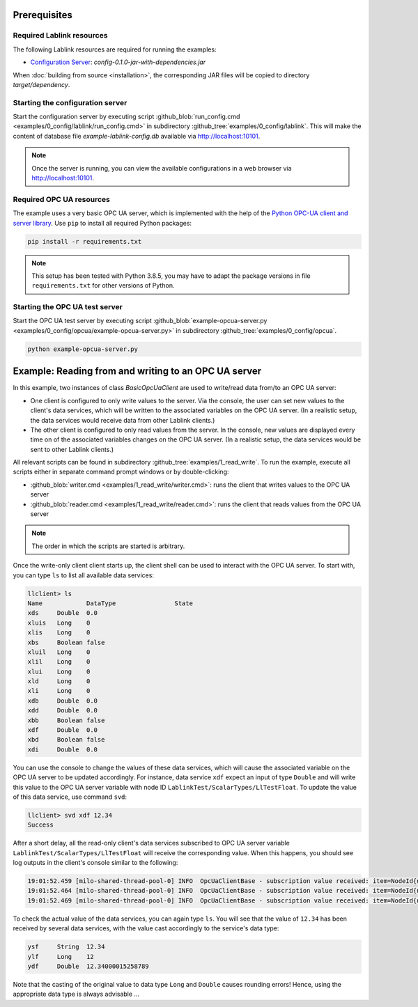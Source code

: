 Prerequisites
=============

Required Lablink resources
--------------------------

The following Lablink resources are required for running the examples:

* `Configuration Server <https://ait-lablink.readthedocs.io/projects/lablink-config-server>`__: *config-0.1.0-jar-with-dependencies.jar*

When :doc:`building from source <installation>`, the corresponding JAR files will be copied to directory *target/dependency*.


Starting the configuration server
---------------------------------

Start the configuration server by executing script :github_blob:`run_config.cmd <examples/0_config/lablink/run_config.cmd>` in subdirectory :github_tree:`examples/0_config/lablink`.
This will make the content of database file *example-lablink-config.db* available via http://localhost:10101.

.. note:: Once the server is running, you can view the available configurations in a web browser via http://localhost:10101.

.. seealso:: A convenient tool for viewing the content of the database file (and editing it for experimenting with the examples) is `DB Browser for SQLite <https://sqlitebrowser.org/>`_.


Required OPC UA resources
-------------------------

The example uses a very basic OPC UA server, which is implemented with the help of the `Python OPC-UA client and server library <https://github.com/FreeOpcUa/python-opcua>`_.
Use ``pip`` to install all required Python packages:

.. code-block::

   pip install -r requirements.txt

.. note:: This setup has been tested with Python 3.8.5, you may have to adapt the package versions in file ``requirements.txt`` for other versions of Python.


Starting the OPC UA test server
-------------------------------

Start the OPC UA test server by executing script :github_blob:`example-opcua-server.py <examples/0_config/opcua/example-opcua-server.py>` in subdirectory :github_tree:`examples/0_config/opcua`.

.. code-block::

   python example-opcua-server.py


Example: Reading from and writing to an OPC UA server
=====================================================

In this example, two instances of class *BasicOpcUaClient* are used to write/read data from/to an OPC UA server:

* One client is configured to only write values to the server.
  Via the console, the user can set new values to the client's data services, which will be written to the associated variables on the OPC UA server.
  (In a realistic setup, the data services would receive data from other Lablink clients.)
* The other client is configured to only read values from the server.
  In the console, new values are displayed every time on of the associated variables changes on the OPC UA server.
  (In a realistic setup, the data services would be sent to other Lablink clients.)

.. image:: img/lablink-opcua-example.png
   :align: center
   :alt: Lablink OPC UA example.

All relevant scripts can be found in subdirectory :github_tree:`examples/1_read_write`.
To run the example, execute all scripts either in separate command prompt windows or by double-clicking:

* :github_blob:`writer.cmd <examples/1_read_write/writer.cmd>`: runs the client that writes values to the OPC UA server
* :github_blob:`reader.cmd <examples/1_read_write/reader.cmd>`: runs the client that reads values from the OPC UA server

.. note:: The order in which the scripts are started is arbitrary.

Once the write-only client client starts up, the client shell can be used to interact with the OPC UA server.
To start with, you can type ``ls`` to list all available data services:

.. code-block:: doscon

   llclient> ls
   Name            DataType                State
   xds     Double  0.0
   xluis   Long    0
   xlis    Long    0
   xbs     Boolean false
   xluil   Long    0
   xlil    Long    0
   xlui    Long    0
   xld     Long    0
   xli     Long    0
   xdb     Double  0.0
   xdd     Double  0.0
   xbb     Boolean false
   xdf     Double  0.0
   xbd     Boolean false
   xdi     Double  0.0

You can use the console to change the values of these data services, which will cause the associated variable on the OPC UA server to be updated accordingly.
For instance, data service ``xdf`` expect an input of type ``Double`` and will write this value to the OPC UA server variable with node ID ``LablinkTest/ScalarTypes/LlTestFloat``.
To update the value of this data service, use command ``svd``:

.. code-block:: doscon

   llclient> svd xdf 12.34
   Success

After a short delay, all the read-only client's data services subscribed to OPC UA server variable ``LablinkTest/ScalarTypes/LlTestFloat`` will receive the corresponding value.
When this happens, you should see log outputs in the client's console similar to the following:

.. code-block:: doscon

   19:01:52.459 [milo-shared-thread-pool-0] INFO  OpcUaClientBase - subscription value received: item=NodeId{ns=2, id=LablinkTest/ScalarTypes/LlTestFloat}, value=Variant{value=12.34}, handle=1
   19:01:52.464 [milo-shared-thread-pool-0] INFO  OpcUaClientBase - subscription value received: item=NodeId{ns=2, id=LablinkTest/ScalarTypes/LlTestFloat}, value=Variant{value=12.34}, handle=10
   19:01:52.469 [milo-shared-thread-pool-0] INFO  OpcUaClientBase - subscription value received: item=NodeId{ns=2, id=LablinkTest/ScalarTypes/LlTestFloat}, value=Variant{value=12.34}, handle=14
   
To check the actual value of the data services, you can again type ``ls``.
You will see that the value of ``12.34`` has been received by several data services, with the value cast accordingly to the service's data type:

.. code-block:: doscon

   ysf     String  12.34
   ylf     Long    12
   ydf     Double  12.34000015258789

Note that the casting of the original value to data type ``Long`` and ``Double`` causes rounding errors!
Hence, using the appropriate data type is always advisable ...
